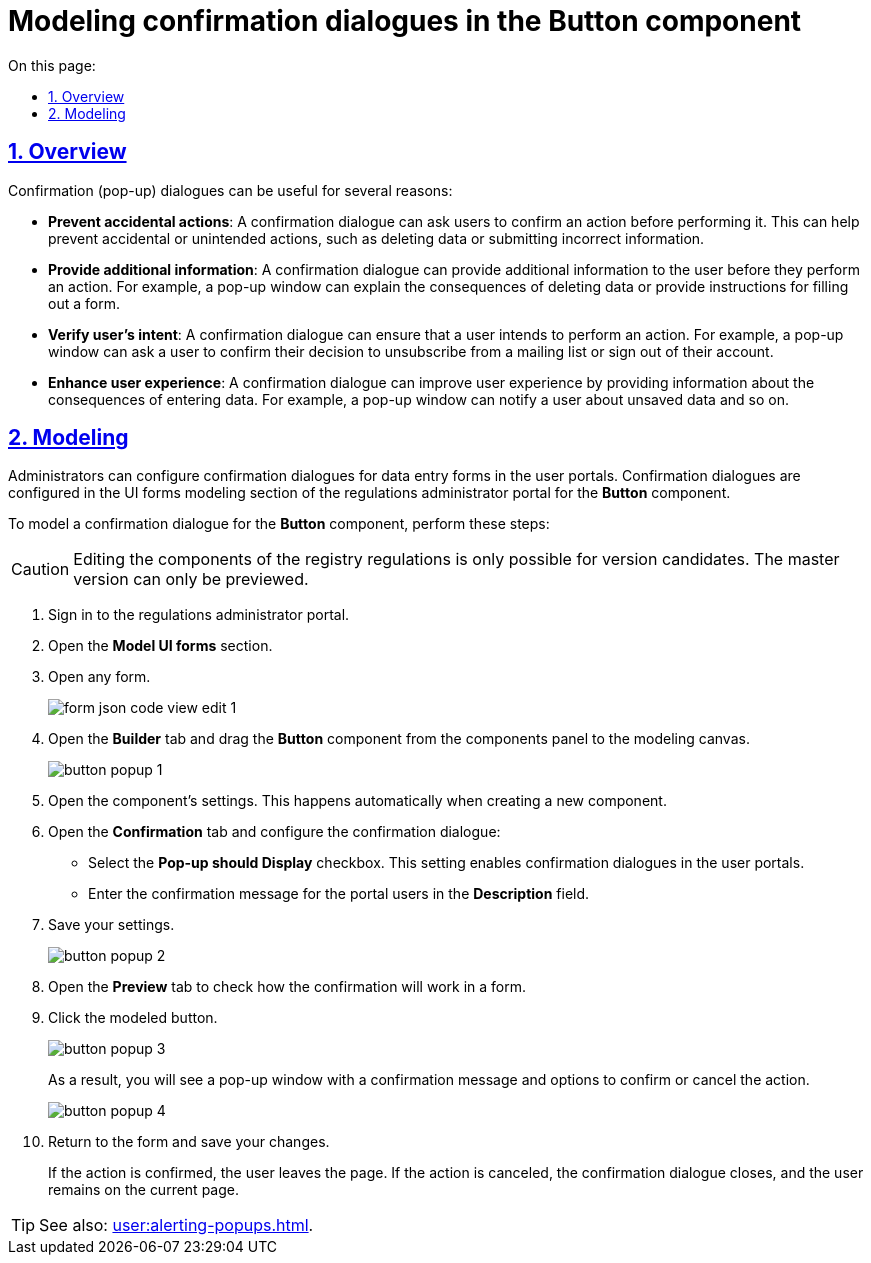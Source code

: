:toc-title: On this page:
:toc: auto
:toclevels: 5
:experimental:
:sectnums:
:sectnumlevels: 5
:sectanchors:
:sectlinks:
:partnums:

//= Моделювання попереджувальних вікон для підтвердження дії у компоненті Button
= Modeling confirmation dialogues in the Button component

//== Загальний опис
== Overview

//Моделювання попереджувальних (спливних) вікон для підтвердження дії може бути корисним з кількох причин:
Confirmation (pop-up) dialogues can be useful for several reasons:

//* [.underline]#Запобігання випадковим діям#: вікна, що спливають, можна використовувати, щоб попросити користувачів підтвердити дію перед її виконанням. Це може допомогти запобігти випадковим чи ненавмисним діям, таким як видалення даних або надсилання невірних даних.
* *Prevent accidental actions*: A confirmation dialogue can ask users to confirm an action before performing it. This can help prevent accidental or unintended actions, such as deleting data or submitting incorrect information.

//* [.underline]#Надання додаткової інформації#: спливні вікна також можна використовувати для надання додаткової інформації користувачеві перед виконанням дії. Наприклад, спливне вікно можна використовувати для пояснення наслідків видалення даних або надання інструкцій щодо заповнення форми.
* *Provide additional information*: A confirmation dialogue can provide additional information to the user before they perform an action. For example, a pop-up window can explain the consequences of deleting data or provide instructions for filling out a form.

//* [.underline]#Перевірка наміру користувача#: спливні вікна можна використовувати, щоб переконатися, що користувач мав намір виконати дію. Наприклад, спливне вікно можна використовувати для підтвердження того, що користувач хоче скасувати підписку на список розсилки, або для підтвердження того, що він хоче вийти з облікового запису.
* *Verify user's intent*: A confirmation dialogue can ensure that a user intends to perform an action. For example, a pop-up window can ask a user to confirm their decision to unsubscribe from a mailing list or sign out of their account.

//* [.underline]#Покращення взаємодії з користувачем#: спливні вікна можуть покращити взаємодію з користувачем, надаючи інформацію про наслідки введення даних. Наприклад, спливне вікно можна використовувати для сповіщення користувача про незбережені дані тощо.
* *Enhance user experience*: A confirmation dialogue can improve user experience by providing information about the consequences of entering data. For example, a pop-up window can notify a user about unsaved data and so on.

//== Моделювання
== Modeling

//Адміністратори можуть налаштувати попереджувальні спливні вікна для форм введення даних у Кабінетах посадових осіб та отримувачів послуг. Налаштувати їх можна у розділі моделювання UI-форм Кабінету адміністратора регламентів за допомогою компонента `*Button*` («Кнопка»).
Administrators can configure confirmation dialogues for data entry forms in the user portals. Confirmation dialogues are configured in the UI forms modeling section of the regulations administrator portal for the *Button* component.

//Щоб змоделювати спливне вікно у компоненті «Кнопка», виконайте такі дії:
To model a confirmation dialogue for the *Button* component, perform these steps:

//CAUTION: Редагування складових регламенту реєстру можливе лише в рамках версій-кандидатів на внесення змін. Для майстер-версії доступна лише опція перегляду.
CAUTION: Editing the components of the registry regulations is only possible for version candidates. The master version can only be previewed.

//. Увійдіть до розділу для управління UI-формами.
. Sign in to the regulations administrator portal.
. Open the *Model UI forms* section.
//. Відкрийте будь-яку форму.
. Open any form.
+
image:registry-admin/admin-portal/ui-forms/json-code/form-json-code-view-edit-1.png[]
+
//. Відкрийте вкладку [.underline]#Конструктор# та перетягніть компонент `*Button*` з панелі компонентів до панелі моделювання.
. Open the *Builder* tab and drag the *Button* component from the components panel to the modeling canvas.
+
image:bp-modeling/forms/components/button/popup/button-popup-1.png[]
+
//. Відкрити меню властивостей компонента (при створенні нового компонента воно відкриється автоматично).
. Open the component's settings. This happens automatically when creating a new component.
//. Перейдіть на вкладку *`Confirmation`*:
. Open the *Confirmation* tab and configure the confirmation dialogue:
+
//* Активуйте чекбокс для параметра `*Pop-up should display*`. Цей атрибут вмикає спливні вікна у Кабінетах користувачів
* Select the *Pop-up should Display* checkbox. This setting enables confirmation dialogues in the user portals.
+
//* Введіть текст, який бачитимуть посадові особи або отримувачі послуг на формах Кабінету.
* Enter the confirmation message for the portal users in the *Description* field.
+
//. Збережіть налаштування.
. Save your settings.
+
image:bp-modeling/forms/components/button/popup/button-popup-2.png[]
+
//. Перейдіть на вкладку [.underline]#Перегляд#, щоб перевірити, як налаштування працюватимуть на формах. Натисніть на змодельовану кнопку (_тут_ -- kbd:[Внести дані]).
. Open the *Preview* tab to check how the confirmation will work in a form.
. Click the modeled button.
+
image:bp-modeling/forms/components/button/popup/button-popup-3.png[]
+
//В результаті ви побачите спливне попереджувальне вікно з опціями підтвердження, або скасування дії, та текстом сповіщення користувачів.
As a result, you will see a pop-up window with a confirmation message and options to confirm or cancel the action.
+
image:bp-modeling/forms/components/button/popup/button-popup-4.png[]
+
//. Поверніться до налаштувань форми та натисніть kbd:[Зберегти зміни].
. Return to the form and save your changes.
+
//Якщо підтвердити дію, то користувач покидає сторінку.
//Якщо скасувати дію, то вікно із попередженням закривається, а користувач залишається на поточній сторінці.
If the action is confirmed, the user leaves the page.
If the action is canceled, the confirmation dialogue closes, and the user remains on the current page.

[TIP]
====
//Ознайомтеся також із функціональністю xref:user:alerting-popups.adoc[].
See also: xref:user:alerting-popups.adoc[].
====